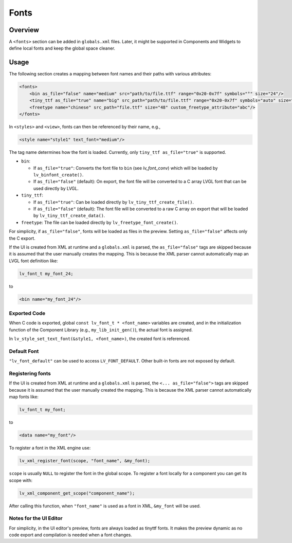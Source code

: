 .. _xml_fonts:

=====
Fonts
=====


.. |nbsp|   unicode:: U+000A0 .. NO-BREAK SPACE
    :trim:

Overview
********

A ``<fonts>`` section can be added in ``globals.xml`` files.
Later, it might be supported in Components and Widgets to define local fonts and keep
the global space cleaner.



Usage
*****

The following section creates a mapping between font names and their paths with various attributes:

.. code-block:: xml

    <fonts>
        <bin as_file="false" name="medium" src="path/to/file.ttf" range="0x20-0x7f" symbols="°" size="24"/>
        <tiny_ttf as_file="true" name="big" src_path="path/to/file.ttf" range="0x20-0x7f" symbols="auto" size="48"/>
        <freetype name="chinese" src_path="file.ttf" size="48" custom_freetype_attribute="abc"/>
    </fonts>

In ``<styles>`` and ``<view>``, fonts can then be referenced by their name, e.g.,

.. code-block:: xml

    <style name="style1" text_font="medium"/>

The tag name determines how the font is loaded. Currently, only ``tiny_ttf as_file="true"`` is supported.

- ``bin``:

  - If ``as_file="true"``: Converts the font file to ``bin`` (see `lv_font_conv`)
    which will be loaded by ``lv_binfont_create()``.
  - If ``as_file="false"`` (default): On export, the font file will be converted to a
    C array LVGL font that can be used directly by LVGL.

- ``tiny_ttf``:

  - If ``as_file="true"``: Can be loaded directly by ``lv_tiny_ttf_create_file()``.
  - If ``as_file="false"`` (default): The font file will be converted to a raw C
    array on export that will be loaded by ``lv_tiny_ttf_create_data()``.

- ``freetype``: The file can be loaded directly by ``lv_freetype_font_create()``.

For simplicity, if ``as_file="false"``, fonts will be loaded as files in the preview.
Setting ``as_file="false"`` affects only the C export.

If the UI is created from XML at runtime and a ``globals.xml`` is parsed, the
``as_file="false"`` tags are skipped because it is assumed that the user manually
creates the mapping.  This is because the XML parser cannot automatically map an LVGL
font definition like:

.. code-block:: c

   lv_font_t my_font_24;

to

.. code-block:: xml

   <bin name="my_font_24"/>


Exported Code
-------------

When C code is exported, global ``const lv_font_t * <font_name>`` variables are
created, and in the initialization function of the Component Library (e.g.,
``my_lib_init_gen()``), the actual font is assigned.

.. Note:  :cpp:expr: role cannot be used here because it doesn't know how to parse
   the ampersand and angle brackets.  An alternate approach could be to make the
   arguments "style1_p, font_name", but leaving the ampersand there seems more
   appropriate due to that IS the normal way to pass a style as an argument.
   So it was made into a literal string instead to avoid the parsing error.

In ``lv_style_set_text_font(&style1, <font_name>)``, the created font is referenced.


Default Font
------------

``"lv_font_default"`` can be used to access ``LV_FONT_DEFAULT``.  Other built-in fonts
are not exposed by default.


Registering fonts
-----------------

If the UI is created from XML at runtime and a ``globals.xml`` is parsed, the ``<... as_file="false">`` tags are skipped
because it is assumed that the user manually created the mapping.
This is because the XML parser cannot automatically map fonts like:

.. code-block:: c

   lv_font_t my_font;

to

.. code-block:: xml

   <data name="my_font"/>

To register a font in the XML engine use:

.. code-block:: c

   lv_xml_register_font(scope, "font_name", &my_font);

``scope`` is usually ``NULL`` to register the font in the global scope.
To register a font locally for a component you can get its scope with:

.. code-block:: c

   lv_xml_component_get_scope("component_name");

After calling this function, when ``"font_name"`` is used as a font in XML, ``&my_font``   will be used.

Notes for the UI Editor
-----------------------

For simplicity, in the UI editor's preview, fonts are always loaded as tinyttf fonts.
It makes the preview dynamic as no code export and compilation is needed when a font changes.
